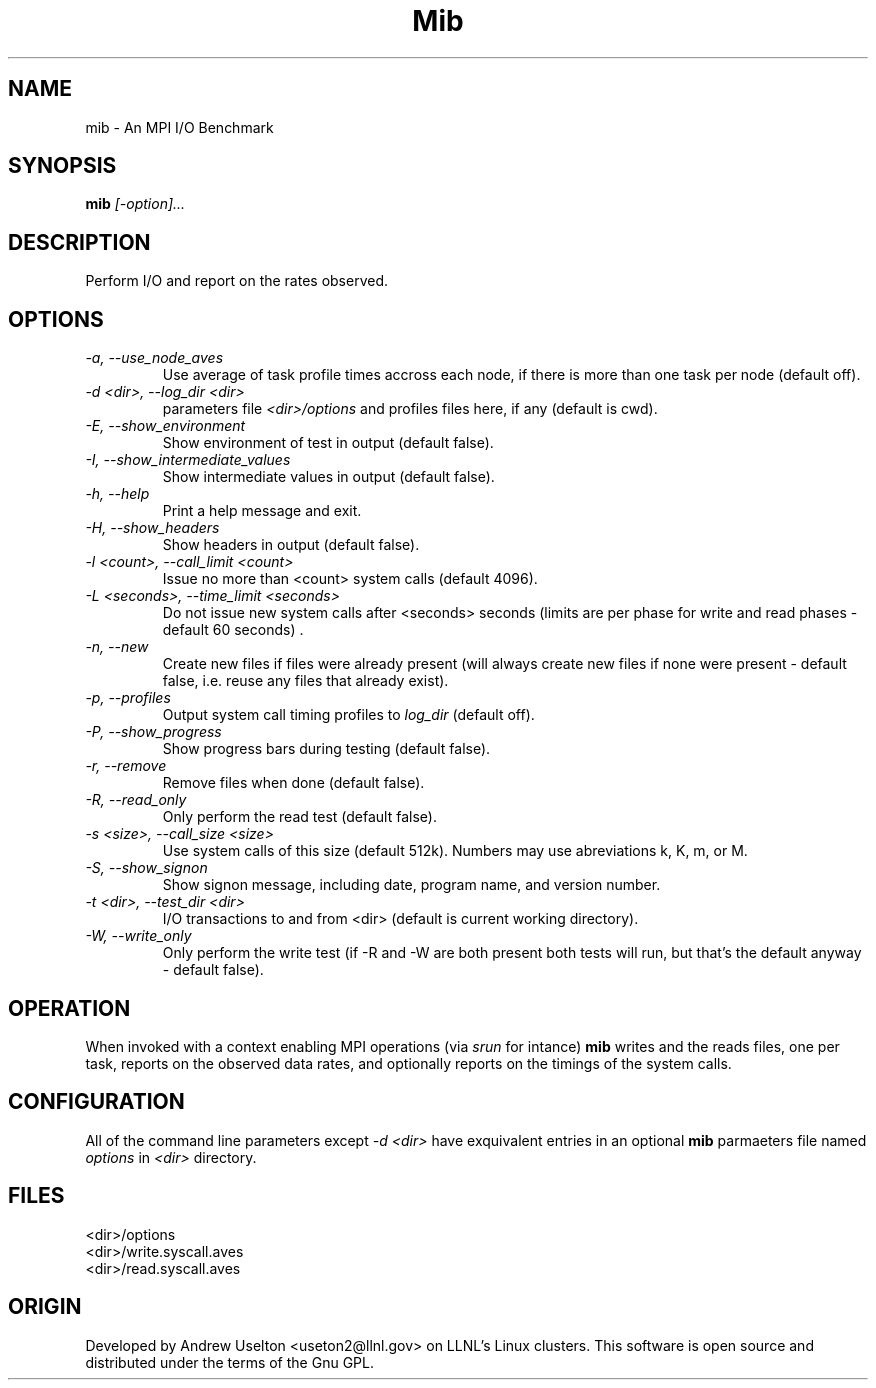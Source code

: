 \."#################################################################
\."$Id: mib.1 663 2003-12-19 16:39:10Z garlick $
\."by Andrew C. Uselton <uselton2@llnl.gov> 
\."#################################################################
\."  Copyright (C) 2001-2002 The Regents of the University of California.
\."  Produced at Lawrence Livermore National Laboratory (cf, DISCLAIMER).
\."  Written by Andrew Uselton (uselton2@llnl.gov>
\."  UCRL-CODE-2002-008.
\."  
\."  This file is part of Mib, a remote power management program.
\."  For details, see <http://www.llnl.gov/linux/mib/>.
\."  
\."  Mib is free software; you can redistribute it and/or modify it under
\."  the terms of the GNU General Public License as published by the Free
\."  Software Foundation; either version 2 of the License, or (at your option)
\."  any later version.
\."  
\."  Mib is distributed in the hope that it will be useful, but WITHOUT 
\."  ANY WARRANTY; without even the implied warranty of MERCHANTABILITY or 
\."  FITNESS FOR A PARTICULAR PURPOSE.  See the GNU General Public License 
\."  for more details.
\."  
\."  You should have received a copy of the GNU General Public License along
\."  with Mib; if not, write to the Free Software Foundation, Inc.,
\."  59 Temple Place, Suite 330, Boston, MA  02111-1307  USA.
\."#################################################################
.\"
.TH Mib 1 "Release 1.8" "LLNL" "Mib"
.SH NAME
mib \- An MPI I/O Benchmark
.SH SYNOPSIS
.B mib
.I "[-option]..."
.SH DESCRIPTION
Perform I/O and report on the rates observed.
.SH OPTIONS
.TP
.I "-a, --use_node_aves"
Use average of task profile times accross each node, if there is
more than one task per node (default off).
.TP
.I "-d <dir>, --log_dir <dir>"
parameters file 
.I <dir>/options
and profiles files here, if any (default is cwd).
.TP
.I "-E, --show_environment"
Show environment of test in output (default false).
.TP
.I "-I, --show_intermediate_values"
Show intermediate values in output (default false).
.TP
.I "-h, --help"
Print a help message and exit.
.TP
.I "-H, --show_headers"
Show headers in output (default false).
.TP
.I "-l <count>, --call_limit <count>"
Issue no more than <count> system calls (default 4096).
.TP
.I "-L <seconds>, --time_limit <seconds>"
Do not issue new system calls after <seconds> seconds (limits are per phase 
for write and read phases - default 60 seconds) .
.TP
.I "-n, --new "
Create new files if files were already present (will always create new files 
if none were present - default false, i.e. reuse any files that already exist).
.TP
.I "-p, --profiles"
Output system call timing profiles to 
.I log_dir
(default off).
.TP
.I "-P, --show_progress"
Show progress bars during testing (default false).
.TP
.I "-r, --remove"
Remove files when done (default false).
.TP
.I "-R, --read_only"
Only perform the read test (default false).
.TP
.I "-s <size>, --call_size <size>"
Use system calls of this size (default 512k).  Numbers may use abreviations 
k, K, m, or M.
.TP
.I "-S, --show_signon"
Show signon message, including date, program name, and version number.
.TP
.I "-t <dir>, --test_dir <dir>"
I/O transactions to and from <dir> (default is current working 
directory).
.TP
.I "-W, --write_only"
Only perform the write test (if -R and -W are both present both tests 
will run, but that's the default anyway - default false).

.SH OPERATION
When invoked with a context enabling MPI operations (via 
.I srun
for intance)
.B mib
writes and the reads files, one per task, reports on the 
observed data rates, and optionally
reports on the timings of the system calls.

.SH CONFIGURATION
All of the command line parameters except 
.I -d <dir>
have exquivalent entries in an optional 
.B mib
parmaeters file named 
.I "options"
in 
.I "<dir>"
directory.

.SH FILES
<dir>/options
.br
<dir>/write.syscall.aves
.br
<dir>/read.syscall.aves
.SH ORIGIN
Developed by Andrew  Uselton <useton2@llnl.gov> on LLNL's Linux 
clusters.  This software is open source and distributed under
the terms of the Gnu GPL.  

